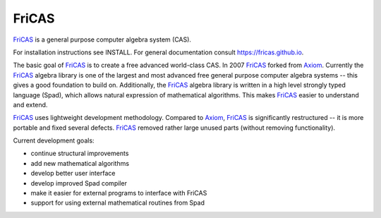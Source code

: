 FriCAS
======

FriCAS_ is a general purpose computer algebra system (CAS).

For installation instructions see INSTALL.
For general documentation consult https://fricas.github.io.

The basic goal of FriCAS_ is to create a free advanced world-class
CAS.  In 2007 FriCAS_ forked from Axiom_. Currently the FriCAS_ algebra
library is one of the largest and most advanced free general purpose
computer algebra systems -- this gives a good foundation to build
on.  Additionally, the FriCAS_ algebra library is written in a high
level strongly typed language (Spad), which allows natural expression
of mathematical algorithms.  This makes FriCAS_ easier to understand
and extend.

FriCAS_ uses lightweight development methodology.  Compared to Axiom_,
FriCAS_ is significantly restructured -- it is more portable and fixed
several defects. FriCAS_ removed rather large unused parts (without
removing functionality).

Current development goals:

- continue structural improvements
- add new mathematical algorithms
- develop better user interface
- develop improved Spad compiler
- make it easier for external programs to interface with FriCAS
- support for using external mathematical routines from Spad

.. _Axiom: http://axiom-developer.org
.. _FriCAS: https://fricas.github.io
